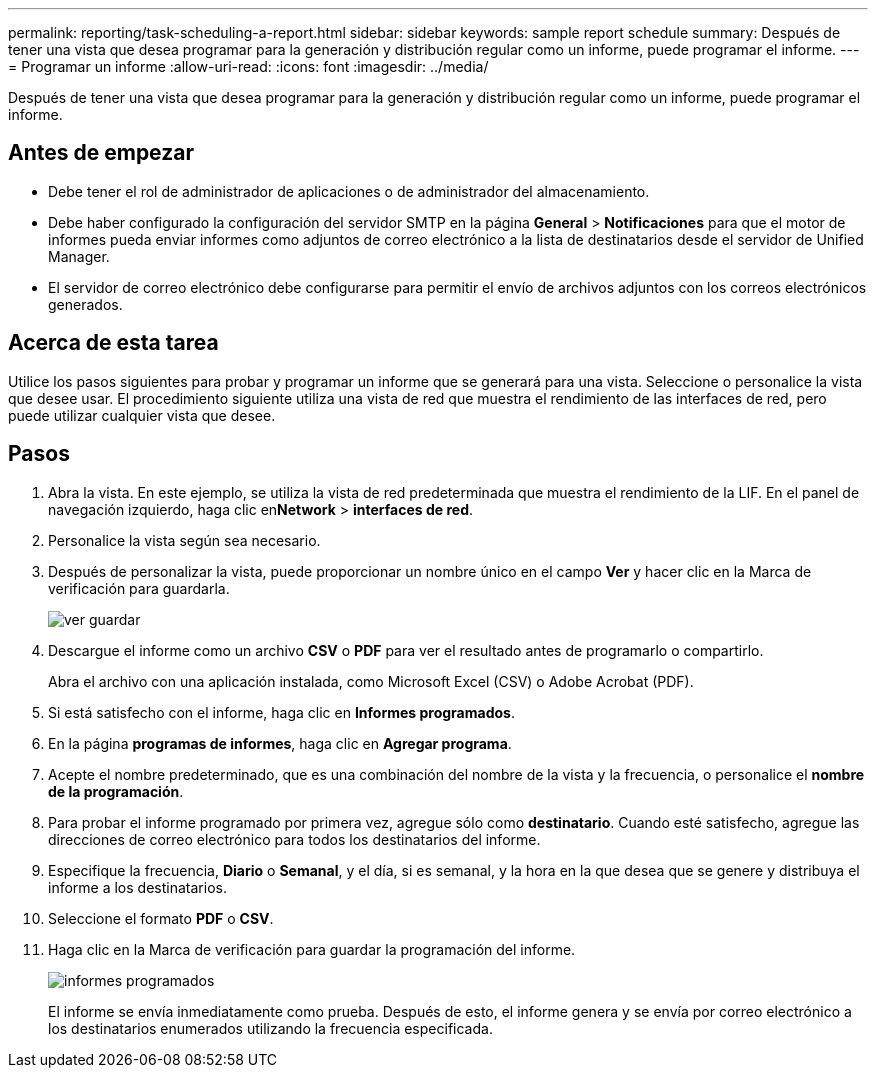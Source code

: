 ---
permalink: reporting/task-scheduling-a-report.html 
sidebar: sidebar 
keywords: sample report schedule 
summary: Después de tener una vista que desea programar para la generación y distribución regular como un informe, puede programar el informe. 
---
= Programar un informe
:allow-uri-read: 
:icons: font
:imagesdir: ../media/


[role="lead"]
Después de tener una vista que desea programar para la generación y distribución regular como un informe, puede programar el informe.



== Antes de empezar

* Debe tener el rol de administrador de aplicaciones o de administrador del almacenamiento.
* Debe haber configurado la configuración del servidor SMTP en la página *General* > *Notificaciones* para que el motor de informes pueda enviar informes como adjuntos de correo electrónico a la lista de destinatarios desde el servidor de Unified Manager.
* El servidor de correo electrónico debe configurarse para permitir el envío de archivos adjuntos con los correos electrónicos generados.




== Acerca de esta tarea

Utilice los pasos siguientes para probar y programar un informe que se generará para una vista. Seleccione o personalice la vista que desee usar. El procedimiento siguiente utiliza una vista de red que muestra el rendimiento de las interfaces de red, pero puede utilizar cualquier vista que desee.



== Pasos

. Abra la vista. En este ejemplo, se utiliza la vista de red predeterminada que muestra el rendimiento de la LIF. En el panel de navegación izquierdo, haga clic en**Network** > *interfaces de red*.
. Personalice la vista según sea necesario.
. Después de personalizar la vista, puede proporcionar un nombre único en el campo *Ver* y hacer clic en la Marca de verificación para guardarla.
+
image::../media/view-save.gif[ver guardar]

. Descargue el informe como un archivo *CSV* o *PDF* para ver el resultado antes de programarlo o compartirlo.
+
Abra el archivo con una aplicación instalada, como Microsoft Excel (CSV) o Adobe Acrobat (PDF).

. Si está satisfecho con el informe, haga clic en *Informes programados*.
. En la página *programas de informes*, haga clic en *Agregar programa*.
. Acepte el nombre predeterminado, que es una combinación del nombre de la vista y la frecuencia, o personalice el *nombre de la programación*.
. Para probar el informe programado por primera vez, agregue sólo como *destinatario*. Cuando esté satisfecho, agregue las direcciones de correo electrónico para todos los destinatarios del informe.
. Especifique la frecuencia, *Diario* o *Semanal*, y el día, si es semanal, y la hora en la que desea que se genere y distribuya el informe a los destinatarios.
. Seleccione el formato *PDF* o *CSV*.
. Haga clic en la Marca de verificación para guardar la programación del informe.
+
image::../media/scheduled-reports.gif[informes programados]

+
El informe se envía inmediatamente como prueba. Después de esto, el informe genera y se envía por correo electrónico a los destinatarios enumerados utilizando la frecuencia especificada.


